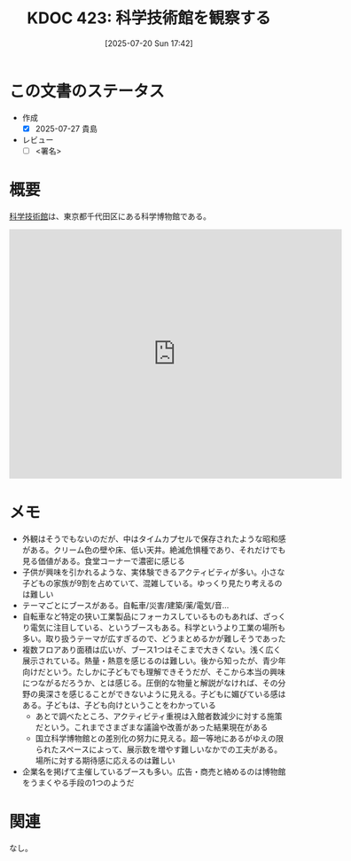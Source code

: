 :properties:
:ID: 20250720T174241
:mtime:    20250904002358
:ctime:    20250720174247
:end:
#+title:      KDOC 423: 科学技術館を観察する
#+date:       [2025-07-20 Sun 17:42]
#+filetags:   :draft:essay:
#+identifier: 20250720T174241

# (kd/denote-kdoc-rename)
# (denote-rename-file-using-front-matter (buffer-file-name) 0)
# (save-excursion (while (re-search-backward ":draft" nil t) (replace-match "")))
# (flush-lines "^\\#\s.+?")

# ====ポリシー。
# 1ファイル1アイデア。
# 1ファイルで内容を完結させる。
# 常にほかのエントリとリンクする。
# 自分の言葉を使う。
# 参考文献を残しておく。
# 文献メモの場合は、感想と混ぜないこと。1つのアイデアに反する
# ツェッテルカステンの議論に寄与するか。それで本を書けと言われて書けるか
# 頭のなかやツェッテルカステンにある問いとどのようにかかわっているか
# エントリ間の接続を発見したら、接続エントリを追加する。カード間にあるリンクの関係を説明するカード。
# アイデアがまとまったらアウトラインエントリを作成する。リンクをまとめたエントリ。
# エントリを削除しない。古いカードのどこが悪いかを説明する新しいカードへのリンクを追加する。
# 恐れずにカードを追加する。無意味の可能性があっても追加しておくことが重要。
# 個人の感想・意思表明ではない。事実や書籍情報に基づいている

# ====永久保存メモのルール。
# 自分の言葉で書く。
# 後から読み返して理解できる。
# 他のメモと関連付ける。
# ひとつのメモにひとつのことだけを書く。
# メモの内容は1枚で完結させる。
# 論文の中に組み込み、公表できるレベルである。

# ====水準を満たす価値があるか。
# その情報がどういった文脈で使えるか。
# どの程度重要な情報か。
# そのページのどこが本当に必要な部分なのか。
# 公表できるレベルの洞察を得られるか

# ====フロー。
# 1. 「走り書きメモ」「文献メモ」を書く
# 2. 1日1回既存のメモを見て、自分自身の研究、思考、興味にどのように関係してくるかを見る
# 3. 追加すべきものだけ追加する

* この文書のステータス
- 作成
  - [X] 2025-07-27 貴島
- レビュー
  - [ ] <署名>
# (progn (kill-line -1) (insert (format "  - [X] %s 貴島" (format-time-string "%Y-%m-%d"))))

# チェックリスト ================
# 関連をつけた。
# タイトルがフォーマット通りにつけられている。
# 内容をブラウザに表示して読んだ(作成とレビューのチェックは同時にしない)。
# 文脈なく読めるのを確認した。
# おばあちゃんに説明できる。
# いらない見出しを削除した。
# タグを適切にした。
# すべてのコメントを削除した。
* 概要
# 本文(見出しも設定する)

[[https://ja.wikipedia.org/wiki/%E7%A7%91%E5%AD%A6%E6%8A%80%E8%A1%93%E9%A4%A8][科学技術館]]は、東京都千代田区にある科学博物館である。

#+begin_export html
<iframe src="https://www.google.com/maps/embed?pb=!1m18!1m12!1m3!1d3907.053697938309!2d139.75048871198626!3d35.69158897246949!2m3!1f0!2f0!3f0!3m2!1i1024!2i768!4f13.1!3m3!1m2!1s0x60188c12c576f675%3A0xfcf1facbfb12c41!2sScience%20and%20Technology%20Museum!5e1!3m2!1sen!2sjp!4v1753578898950!5m2!1sen!2sjp" width="600" height="450" style="border:0;" allowfullscreen="" loading="lazy" referrerpolicy="no-referrer-when-downgrade"></iframe>
#+end_export

* メモ

- 外観はそうでもないのだが、中はタイムカプセルで保存されたような昭和感がある。クリーム色の壁や床、低い天井。絶滅危惧種であり、それだけでも見る価値がある。食堂コーナーで濃密に感じる
- 子供が興味を引かれるような、実体験できるアクティビティが多い。小さな子どもの家族が9割を占めていて、混雑している。ゆっくり見たり考えるのは難しい
- テーマごとにブースがある。自転車/災害/建築/薬/電気/音...
- 自転車など特定の狭い工業製品にフォーカスしているものもあれば、ざっくり電気に注目している、というブースもある。科学というより工業の場所も多い。取り扱うテーマが広すぎるので、どうまとめるかが難しそうであった
- 複数フロアあり面積は広いが、ブース1つはそこまで大きくない。浅く広く展示されている。熱量・熱意を感じるのは難しい。後から知ったが、青少年向けだという。たしかに子どもでも理解できそうだが、そこから本当の興味につながるだろうか、とは感じる。圧倒的な物量と解説がなければ、その分野の奥深さを感じることができないように見える。子どもに媚びている感はある。子どもは、子ども向けということをわかっている
  - あとで調べたところ、アクティビティ重視は入館者数減少に対する施策だという。これまでさまざまな議論や改善があった結果現在がある
  - 国立科学博物館との差別化の努力に見える。超一等地にあるがゆえの限られたスペースによって、展示数を増やす難しいなかでの工夫がある。場所に対する期待感に応えるのは難しい
- 企業名を掲げて主催しているブースも多い。広告・商売と絡めるのは博物館をうまくやる手段の1つのようだ

* 関連
# 関連するエントリ。なぜ関連させたか理由を書く。意味のあるつながりを意識的につくる。
# - この事実は自分のこのアイデアとどう整合するか。
# - この現象はあの理論でどう説明できるか。
# - ふたつのアイデアは互いに矛盾するか、互いを補っているか。
# - いま聞いた内容は以前に聞いたことがなかったか。
# - メモ y についてメモ x はどういう意味か。
# - 対立する
# - 修正する
# - 補足する
# - 付け加えるもの
# - アイデア同士を組み合わせて新しいものを生み出せないか
# - どんな疑問が浮かんだか
なし。
